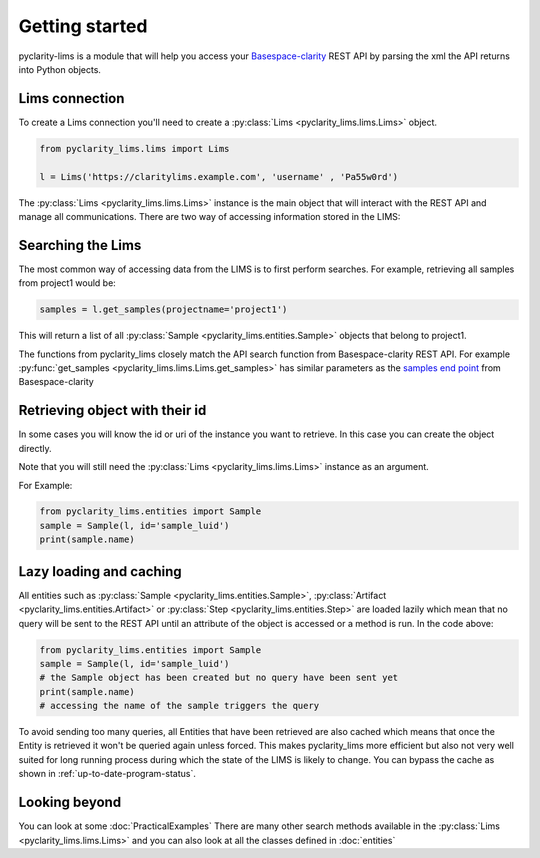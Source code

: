 
Getting started
===============

pyclarity-lims is a module that will help you access your `Basespace-clarity <https://www.genologics.com/clarity-lims/>`_ REST API by parsing the xml the API returns into Python objects.

Lims connection
---------------

To create a Lims connection you'll need to create a :py:class:`Lims <pyclarity_lims.lims.Lims>` object.

.. code::

        from pyclarity_lims.lims import Lims

        l = Lims('https://claritylims.example.com', 'username' , 'Pa55w0rd')

The :py:class:`Lims <pyclarity_lims.lims.Lims>` instance is the main object that will interact with the REST API and manage all communications.
There are two way of accessing information stored in the LIMS:

Searching the Lims
------------------
The most common way of accessing data from the LIMS is to first perform searches. For example, retrieving all samples from project1 would be:

.. code::

        samples = l.get_samples(projectname='project1')

This will return a list of all :py:class:`Sample <pyclarity_lims.entities.Sample>` objects that belong to project1.

The functions from pyclarity_lims closely match the API search function from Basespace-clarity REST API. For example
:py:func:`get_samples <pyclarity_lims.lims.Lims.get_samples>` has similar parameters as the
`samples end point <https://www.genologics.com/files/permanent/API/latest/rest.version.samples.html>`_ from Basespace-clarity

Retrieving object with their id
-------------------------------
In some cases you will know the id or uri of the instance you want to retrieve. In this case you can create the object directly.

Note that you will still need the :py:class:`Lims <pyclarity_lims.lims.Lims>` instance as an argument.

For Example:

.. code::

        from pyclarity_lims.entities import Sample
        sample = Sample(l, id='sample_luid')
        print(sample.name)

Lazy loading and caching
------------------------
All entities such as :py:class:`Sample <pyclarity_lims.entities.Sample>`,
:py:class:`Artifact <pyclarity_lims.entities.Artifact>` or
:py:class:`Step <pyclarity_lims.entities.Step>` are loaded lazily which mean that no query will be sent to the REST API
until an attribute of the object is accessed or a method is run.
In the code above:

.. code::

        from pyclarity_lims.entities import Sample
        sample = Sample(l, id='sample_luid')
        # the Sample object has been created but no query have been sent yet
        print(sample.name)
        # accessing the name of the sample triggers the query

To avoid sending too many queries, all Entities that have been retrieved are also cached which means that once the Entity is retrieved it won't be queried again unless forced.
This makes pyclarity_lims more efficient but also not very well suited for long running process during which the state of the LIMS is likely to change.
You can bypass the cache as shown in :ref:`up-to-date-program-status`.

Looking beyond
--------------
You can look at some :doc:`PracticalExamples`
There are many other search methods available in the :py:class:`Lims <pyclarity_lims.lims.Lims>` and
you can also look at all the classes defined in :doc:`entities`